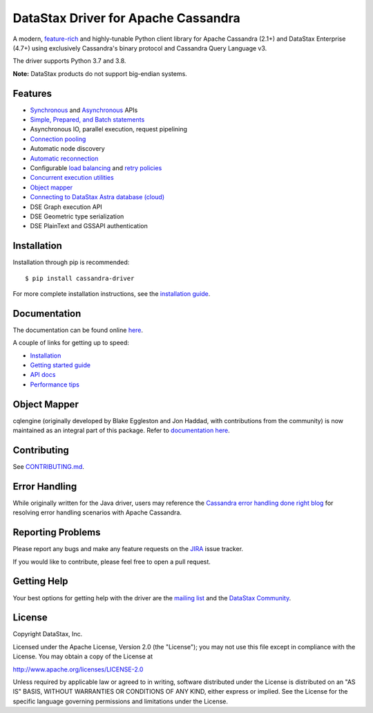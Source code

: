 DataStax Driver for Apache Cassandra
====================================

.. image:: https://travis-ci.com/datastax/python-driver.png?branch=master
   :target: https://travis-ci.com/github/datastax/python-driver

A modern, `feature-rich <https://github.com/datastax/python-driver#features>`_ and highly-tunable Python client library for Apache Cassandra (2.1+) and
DataStax Enterprise (4.7+) using exclusively Cassandra's binary protocol and Cassandra Query Language v3.

The driver supports Python 3.7 and 3.8.

**Note:** DataStax products do not support big-endian systems.

Features
--------
* `Synchronous <http://datastax.github.io/python-driver/api/cassandra/cluster.html#cassandra.cluster.Session.execute>`_ and `Asynchronous <http://datastax.github.io/python-driver/api/cassandra/cluster.html#cassandra.cluster.Session.execute_async>`_ APIs
* `Simple, Prepared, and Batch statements <http://datastax.github.io/python-driver/api/cassandra/query.html#cassandra.query.Statement>`_
* Asynchronous IO, parallel execution, request pipelining
* `Connection pooling <http://datastax.github.io/python-driver/api/cassandra/cluster.html#cassandra.cluster.Cluster.get_core_connections_per_host>`_
* Automatic node discovery
* `Automatic reconnection <http://datastax.github.io/python-driver/api/cassandra/policies.html#reconnecting-to-dead-hosts>`_
* Configurable `load balancing <http://datastax.github.io/python-driver/api/cassandra/policies.html#load-balancing>`_ and `retry policies <http://datastax.github.io/python-driver/api/cassandra/policies.html#retrying-failed-operations>`_
* `Concurrent execution utilities <http://datastax.github.io/python-driver/api/cassandra/concurrent.html>`_
* `Object mapper <http://datastax.github.io/python-driver/object_mapper.html>`_
* `Connecting to DataStax Astra database (cloud) <https://docs.datastax.com/en/developer/python-driver/latest/cloud/>`_
* DSE Graph execution API
* DSE Geometric type serialization
* DSE PlainText and GSSAPI authentication

Installation
------------
Installation through pip is recommended::

    $ pip install cassandra-driver

For more complete installation instructions, see the
`installation guide <http://datastax.github.io/python-driver/installation.html>`_.

Documentation
-------------
The documentation can be found online `here <http://datastax.github.io/python-driver/index.html>`_.

A couple of links for getting up to speed:

* `Installation <http://datastax.github.io/python-driver/installation.html>`_
* `Getting started guide <http://datastax.github.io/python-driver/getting_started.html>`_
* `API docs <http://datastax.github.io/python-driver/api/index.html>`_
* `Performance tips <http://datastax.github.io/python-driver/performance.html>`_

Object Mapper
-------------
cqlengine (originally developed by Blake Eggleston and Jon Haddad, with contributions from the
community) is now maintained as an integral part of this package. Refer to
`documentation here <http://datastax.github.io/python-driver/object_mapper.html>`_.

Contributing
------------
See `CONTRIBUTING.md <https://github.com/datastax/python-driver/blob/master/CONTRIBUTING.rst>`_.

Error Handling
--------------
While originally written for the Java driver, users may reference the `Cassandra error handling done right blog <https://www.datastax.com/blog/cassandra-error-handling-done-right>`_ for resolving error handling scenarios with Apache Cassandra.

Reporting Problems
------------------
Please report any bugs and make any feature requests on the
`JIRA <https://datastax-oss.atlassian.net/browse/PYTHON>`_ issue tracker.

If you would like to contribute, please feel free to open a pull request.

Getting Help
------------
Your best options for getting help with the driver are the
`mailing list <https://groups.google.com/a/lists.datastax.com/forum/#!forum/python-driver-user>`_
and the `DataStax Community <https://community.datastax.com>`_.

License
-------
Copyright DataStax, Inc.

Licensed under the Apache License, Version 2.0 (the "License");
you may not use this file except in compliance with the License.
You may obtain a copy of the License at

http://www.apache.org/licenses/LICENSE-2.0

Unless required by applicable law or agreed to in writing, software
distributed under the License is distributed on an "AS IS" BASIS,
WITHOUT WARRANTIES OR CONDITIONS OF ANY KIND, either express or implied.
See the License for the specific language governing permissions and
limitations under the License.
